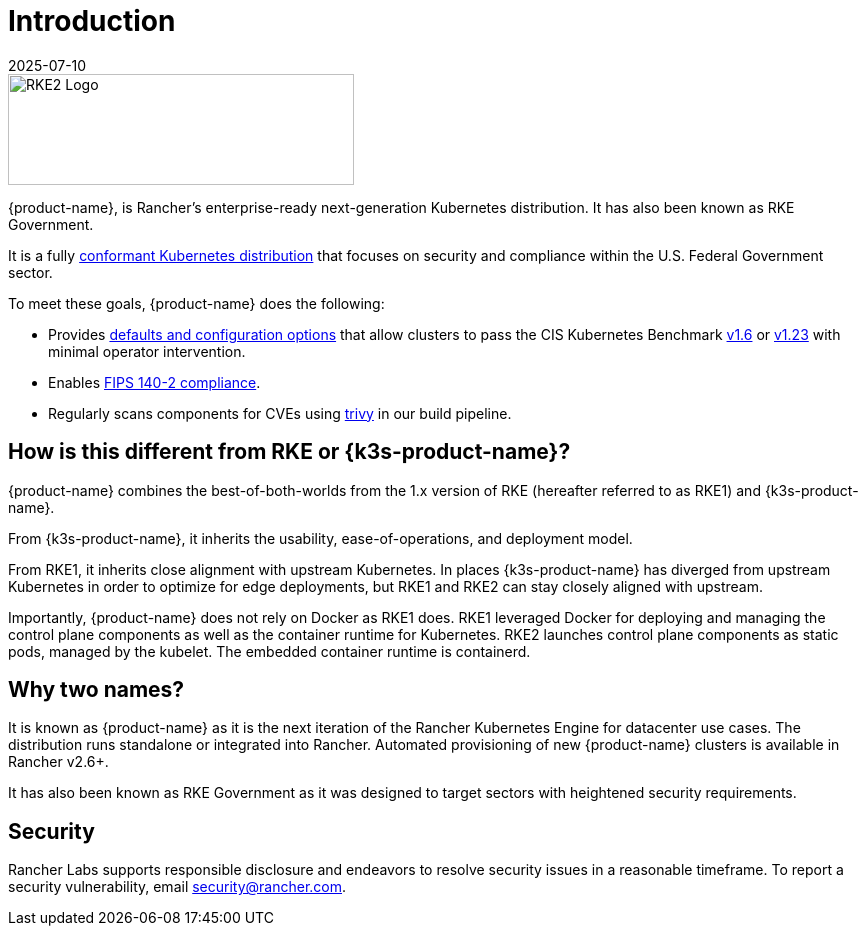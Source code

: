 = Introduction
:page-languages: [en, zh]
:revdate: 2025-07-10
:page-revdate: {revdate}

image::logo-horizontal-rke2.svg[RKE2 Logo, 346,111]

{product-name}, is Rancher's enterprise-ready next-generation Kubernetes distribution. It has also been known as RKE Government.

It is a fully https://landscape.cncf.io/?group=projects-and-products&view-mode=card&item=platform--certified-kubernetes-distribution--rke-government#app-definition-and-development--application-definition-image-build[conformant Kubernetes distribution] that focuses on security and compliance within the U.S. Federal Government sector.

To meet these goals, {product-name} does the following:

* Provides xref:security/hardening_guide.adoc[defaults and configuration options] that allow clusters to pass the CIS Kubernetes Benchmark xref:security/cis_self_assessment16.adoc[v1.6] or xref:security/cis_self_assessment123.adoc[v1.23] with minimal operator intervention.
* Enables xref:security/fips_support.adoc[FIPS 140-2 compliance].
* Regularly scans components for CVEs using https://github.com/aquasecurity/trivy[trivy] in our build pipeline.

== How is this different from RKE or {k3s-product-name}?

{product-name} combines the best-of-both-worlds from the 1.x version of RKE (hereafter referred to as RKE1) and {k3s-product-name}.

From {k3s-product-name}, it inherits the usability, ease-of-operations, and deployment model.

From RKE1, it inherits close alignment with upstream Kubernetes. In places {k3s-product-name} has diverged from upstream Kubernetes in order to optimize for edge deployments, but RKE1 and RKE2 can stay closely aligned with upstream.

Importantly, {product-name} does not rely on Docker as RKE1 does. RKE1 leveraged Docker for deploying and managing the control plane components as well as the container runtime for Kubernetes. RKE2 launches control plane components as static pods, managed by the kubelet. The embedded container runtime is containerd.

== Why two names?

It is known as {product-name} as it is the next iteration of the Rancher Kubernetes Engine for datacenter use cases. The distribution runs standalone or integrated into Rancher. Automated provisioning of new {product-name} clusters is available in Rancher v2.6+.

It has also been known as RKE Government as it was designed to target sectors with heightened security requirements.

== Security

Rancher Labs supports responsible disclosure and endeavors to resolve security issues in a reasonable timeframe. To report a security vulnerability, email link:mailto:security@rancher.com[security@rancher.com].
